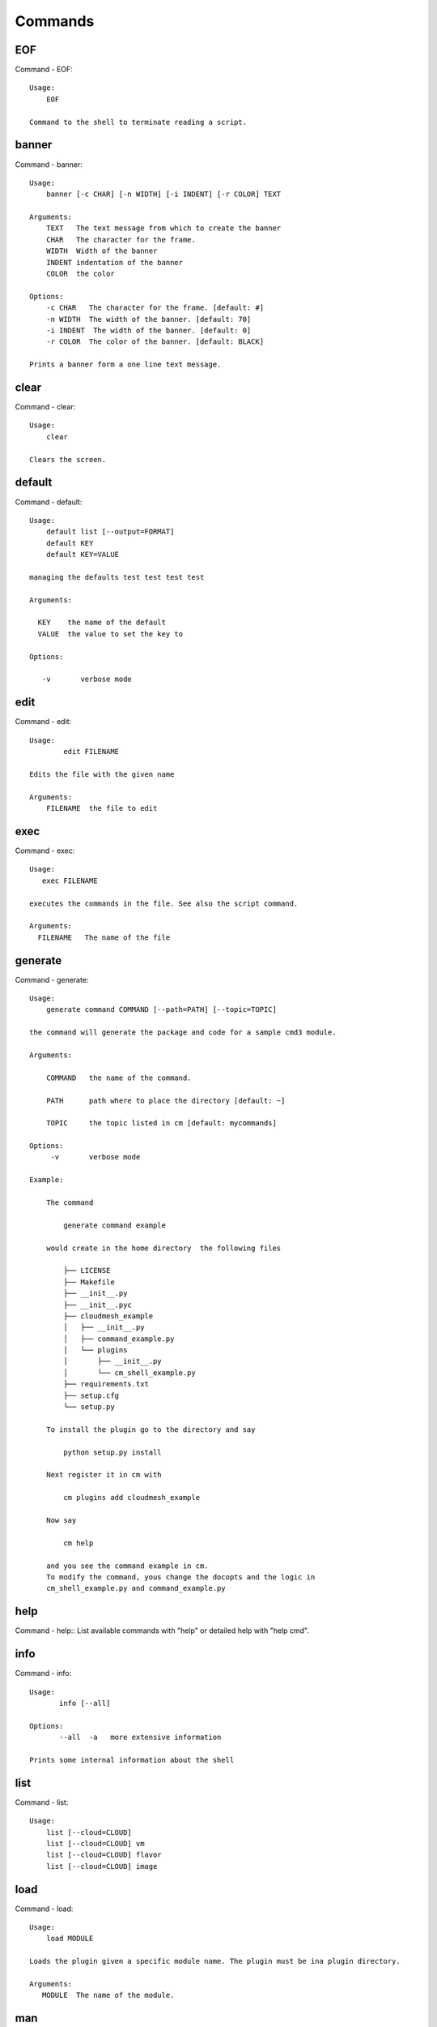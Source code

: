 Commands
======================================================================
EOF
----------------------------------------------------------------------

Command - EOF::

    Usage:
        EOF

    Command to the shell to terminate reading a script.


banner
----------------------------------------------------------------------

Command - banner::

    Usage:
        banner [-c CHAR] [-n WIDTH] [-i INDENT] [-r COLOR] TEXT

    Arguments:
        TEXT   The text message from which to create the banner
        CHAR   The character for the frame.
        WIDTH  Width of the banner
        INDENT indentation of the banner
        COLOR  the color

    Options:
        -c CHAR   The character for the frame. [default: #]
        -n WIDTH  The width of the banner. [default: 70]
        -i INDENT  The width of the banner. [default: 0]
        -r COLOR  The color of the banner. [default: BLACK]

    Prints a banner form a one line text message.


clear
----------------------------------------------------------------------

Command - clear::

    Usage:
        clear

    Clears the screen.

default
----------------------------------------------------------------------

Command - default::

    Usage:
        default list [--output=FORMAT]
        default KEY
        default KEY=VALUE

    managing the defaults test test test test

    Arguments:

      KEY    the name of the default
      VALUE  the value to set the key to

    Options:

       -v       verbose mode



edit
----------------------------------------------------------------------

Command - edit::

    Usage:
            edit FILENAME

    Edits the file with the given name

    Arguments:
        FILENAME  the file to edit



exec
----------------------------------------------------------------------

Command - exec::

    Usage:
       exec FILENAME

    executes the commands in the file. See also the script command.

    Arguments:
      FILENAME   The name of the file


generate
----------------------------------------------------------------------

Command - generate::

    Usage:
        generate command COMMAND [--path=PATH] [--topic=TOPIC]

    the command will generate the package and code for a sample cmd3 module.

    Arguments:

        COMMAND   the name of the command.

        PATH      path where to place the directory [default: ~]

        TOPIC     the topic listed in cm [default: mycommands]

    Options:
         -v       verbose mode

    Example:

        The command

            generate command example

        would create in the home directory  the following files

            ├── LICENSE
            ├── Makefile
            ├── __init__.py
            ├── __init__.pyc
            ├── cloudmesh_example
            │   ├── __init__.py
            │   ├── command_example.py
            │   └── plugins
            │       ├── __init__.py
            │       └── cm_shell_example.py
            ├── requirements.txt
            ├── setup.cfg
            └── setup.py

        To install the plugin go to the directory and say

            python setup.py install

        Next register it in cm with

            cm plugins add cloudmesh_example

        Now say

            cm help

        and you see the command example in cm.
        To modify the command, yous change the docopts and the logic in
        cm_shell_example.py and command_example.py




help
----------------------------------------------------------------------

Command - help::
List available commands with "help" or detailed help with "help cmd".

info
----------------------------------------------------------------------

Command - info::

    Usage:
           info [--all]

    Options:
           --all  -a   more extensive information

    Prints some internal information about the shell



list
----------------------------------------------------------------------

Command - list::

    Usage:
        list [--cloud=CLOUD]
        list [--cloud=CLOUD] vm
        list [--cloud=CLOUD] flavor
        list [--cloud=CLOUD] image



load
----------------------------------------------------------------------

Command - load::

    Usage:
        load MODULE

    Loads the plugin given a specific module name. The plugin must be ina plugin directory.

    Arguments:
       MODULE  The name of the module.


man
----------------------------------------------------------------------

Command - man::

    Usage:
           man COMMAND
           man [--noheader]

    Options:
           --norule   no rst header

    Arguments:
           COMMAND   the command to be printed

    Description:
        man
            Prints out the help pages
        man COMMAND
            Prints out the help page for a specific command


nova
----------------------------------------------------------------------

Command - nova::

    Usage:
           nova set CLOUD
           nova info [CLOUD] [--password]
           nova help
           nova ARGUMENTS...

    A simple wrapper for the openstack nova command

    Arguments:

      ARGUMENTS      The arguments passed to nova
      help           Prints the nova manual
      set            reads the information from the current cloud
                     and updates the environment variables if
                     the cloud is an openstack cloud
      info           the environment values for OS

    Options:
       --password    Prints the password
       -v            verbose mode



open
----------------------------------------------------------------------

Command - open::

    Usage:
            open FILENAME

    ARGUMENTS:
        FILENAME  the file to open in the cwd if . is
                  specified. If file in in cwd
                  you must specify it with ./FILENAME

    Opens the given URL in a browser window.


pause
----------------------------------------------------------------------

Command - pause::

    Usage:
        pause [MESSAGE]

    Displays the specified text then waits for the user to press RETURN.

    Arguments:
       MESSAGE  message to be displayed


plugins
----------------------------------------------------------------------

Command - plugins::

    Usage:
        plugins add COMMAND [--dryrun] [-q]
        plugins delete COMMAND [--dryrun] [-q]
        plugins list [--output=FORMAT] [-q]
        plugins activate

    Arguments:

        FORMAT   format is either yaml, json, or list [default=yaml]

    Options:

        -q        stands for quiet and suppresses additional messages

    Description:

        Please note that adding and deleting plugins requires restarting
        cm to activate them

        plugins list

            lists the plugins in the yaml file

        plugins add COMMAND
        plugins delete COMMAND

            cmd3 contains a ~/.cloudmesh/cmd3.yaml file.
            This command will add/delete a plugin for a given command
            that has been generated with cm-generate-command
            To the yaml this command will add to the modules

                - cloudmesh_COMMAND.plugins

            where COMMAND is the name of the command. In case we add
            a command and the command is out commented the comment
            will be removed so the command is enabled.

        plugins activate

            NOT YET SUPPORTED.

    Example:

        plugins add pbs


py
----------------------------------------------------------------------

Command - py::

    Usage:
        py
        py COMMAND

    Arguments:
        COMMAND   the command to be executed

    Description:

        The command without a parameter will be executed and the
        interactive python mode is entered. The python mode can be
        ended with ``Ctrl-D`` (Unix) / ``Ctrl-Z`` (Windows),
        ``quit()``,'`exit()``. Non-python commands can be issued with
        ``cmd("your command")``.  If the python code is located in an
        external file it can be run with ``run("filename.py")``.

        In case a COMMAND is provided it will be executed and the
        python interpreter will return to the command shell.

        This code is copied from Cmd2.


q
----------------------------------------------------------------------

Command - q::

    Usage:
        quit

    Action to be performed whne quit is typed


quit
----------------------------------------------------------------------

Command - quit::

    Usage:
        quit

    Action to be performed whne quit is typed


register
----------------------------------------------------------------------

Command - register::

    Usage:
        register info
        register list [--yaml=FILENAME]
        register list ssh
        register cat [--yaml=FILENAME]
        register edit [--yaml=FILENAME]
        register form [--yaml=FILENAME]
        register check [--yaml=FILENAME]
        register test [--yaml=FILENAME]
        register rc HOST [OPENRC]
        register [--yaml=FILENAME]
        register india
        register CLOUD CERT

    managing the registered clouds in the cloudmesh.yaml file.
    It looks for it in the current directory, and than in ~/.cloudmesh.
    If the file with the cloudmesh.yaml name is there it will use it.
    If neither location has one a new file will be created in
    ~/.cloudmesh/cloudmesh.yaml. Some defaults will be provided.
    However you will still need to fill it out with valid entries.

    Arguments:

      HOST   the host name
      USER   the user name
      OPENRC  the location of the openrc file
      NAME    name of the host that will be registered

    Options:

       -v       verbose mode

    Description:

        register edit [--yaml=FILENAME]
            edits the cloudmesh.yaml file

        register list [--yaml=FILENAME]
            lists the registration yaml file

        register rc HOST [OPENRC]

              reads the Openstack OPENRC file from a host that is described in ./ssh/config and adds it to the
              configuration cloudmehs.yaml file. We assume that the file has already a template for this
              host. If nt it can be created from other examples before you run this command.

              The hostname can be specified as follows in the ./ssh/config file.

              Host india
                  Hostname india.futuresystems.org
                  User yourusername

              If the host is india and the OPENRC file is ommitted, it will automatically fill out the location
              for the openrc file. To obtain the information from india simply type in

                  register rc india

        register [--yaml=FILENAME]
            read the yaml file instead of ./cloudmesh.yaml or ~/.cloudmesh/cloudmesh.yaml which is used when the
            yaml filename is ommitted.

        register edit [--yaml=FILENAME]
            edits the cloudmesh yaml file

        register form [--yaml=FILENAME]
            interactively fills out the form wherever we find TBD.

        register check [--yaml=FILENAME]
            checks the yaml file for completness

        register test [--yaml=FILENAME]
            checks the yaml file and executes tests to check if we
            can use the cloud. TODO: maybe this should be in a test
            command


script
----------------------------------------------------------------------

Command - script::

    Usage:
           script
           script load
           script load LABEL FILENAME
           script load REGEXP
           script list
           script LABEL

    Arguments:
           load       indicates that we try to do actions toload files.
                      Without parameters, loads scripts from default locations
            NAME      specifies a label for a script
            LABEL     an identification name, it must be unique
            FILENAME  the filename in which the script is located
            REGEXP    Not supported yet.
                      If specified looks for files identified by the REGEXP.

    NOT SUPPORTED YET

       script load LABEL FILENAME
       script load FILENAME
       script load REGEXP

    Process FILE and optionally apply some options



search
----------------------------------------------------------------------

Command - search::

    Usage:
        search [NAME] [FILTER]...

    search the table NAME on the database

    Arguments:

      NAME      Name of the table to search. If the name is not specified, the table DEFAULT will be searched
      FILTER    Filter to be used when searching

    Options:

       -v       verbose mode



setup
----------------------------------------------------------------------

Command - setup::

    Usage:
      setup init [--force]
      setup test

    Copies a cmd3.yaml file into ~/.cloudmesh/cmd3.yaml


setup_yaml
----------------------------------------------------------------------

Command - setup_yaml::

    Usage:
        setup_yaml  [--force]

    Copies a cmd3.yaml file into ~/.cloudmesh/cmd3.yaml


timer
----------------------------------------------------------------------

Command - timer::

    Usage:
        timer on
        timer off
        timer list
        timer start NAME
        timer stop NAME
        timer resume NAME
        timer reset [NAME]

    Description (NOT IMPLEMENTED YET):

         timer on | off
             switches timers on and off not yet implemented.
             If the timer is on each command will be timed and its
             time is printed after the command. Please note that
             background command times are not added.

        timer list
            list all timers

        timer start NAME
            starts the timer with the name. A start resets the timer to 0.

        timer stop NAME
            stops the timer

        timer resume NAME
            resumes the timer

        timer reset NAME
            resets the named timer to 0. If no name is specified all
            timers are reset

        Implementation note: we have a stopwatch in cloudmesh,
                             that we could copy into cmd3


use
----------------------------------------------------------------------

Command - use::

    USAGE:

        use list           lists the available scopes

        use add SCOPE      adds a scope <scope>

        use delete SCOPE   removes the <scope>

        use                without parameters allows an
                           interactive selection

    DESCRIPTION
       Often we have to type in a command multiple times. To save
       us typng the name of the command, we have defined a simple
       scope that can be activated with the use command

    ARGUMENTS:
        list         list the available scopes
        add          add a scope with a name
        delete       delete a named scope
        use          activate a scope



var
----------------------------------------------------------------------

Command - var::

    Usage:
        var list
        var delete NAMES
        var NAME=VALUE
        var NAME

    Arguments:
        NAME    Name of the variable
        NAMES   Names of the variable separated by spaces
        VALUE   VALUE to be assigned

    special vars date and time are defined


verbose
----------------------------------------------------------------------

Command - verbose::

    Usage:
        verbose (True | False)
        verbose

    If it sets to True, a command will be printed before execution.
    In the interactive mode, you may want to set it to False.
    When you use scripts, we recommend to set it to True.

    The default is set to False

    If verbose is specified without parameter the flag is
    toggled.



version
----------------------------------------------------------------------

Command - version::

    Usage:
       version

    Prints out the version number

